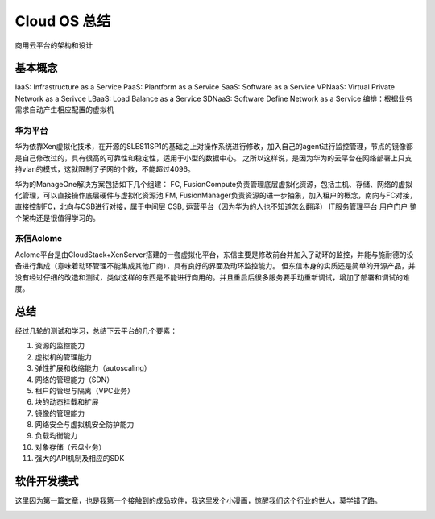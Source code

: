 

=======================================
Cloud OS 总结
=======================================
商用云平台的架构和设计

基本概念
=======================================
IaaS: Infrastructure as a Service
PaaS: Plantform as a Service
SaaS: Software as a Service
VPNaaS: Virtual Private Network as a Serivce
LBaaS: Load Balance as a Service
SDNaaS: Software Define Network as a Service
编排：根据业务需求自动产生相应配置的虚拟机

华为平台
----------------------------------------
华为依靠Xen虚拟化技术，在开源的SLES11SP1的基础之上对操作系统进行修改，加入自己的agent进行监控管理，节点的镜像都是自己修改过的，具有很高的可靠性和稳定性，适用于小型的数据中心。
之所以这样说，是因为华为的云平台在网络部署上只支持vlan的模式，这就限制了子网的个数，不能超过4096。

.. image:: images/manageone.jpg

华为的ManageOne解决方案包括如下几个组建：
FC, FusionCompute负责管理底层虚拟化资源，包括主机、存储、网络的虚拟化管理，可以直接操作底层硬件与虚拟化资源池
FM, FusionManager负责资源的进一步抽象，加入租户的概念，南向与FC对接，直接控制FC，北向与CSB进行对接，属于中间层
CSB, 运营平台（因为华为的人也不知道怎么翻译）
IT服务管理平台
用户门户
整个架构还是很值得学习的。


东信Aclome
---------------------------------------
Aclome平台是由CloudStack+XenServer搭建的一套虚拟化平台，东信主要是修改前台并加入了动环的监控，并能与施耐德的设备进行集成（意味着动环管理不能集成其他厂商），具有良好的界面及动环监控能力。
但东信本身的实质还是简单的开源产品，并没有经过仔细的改造和测试，类似这样的东西是不能进行商用的。并且重启后很多服务要手动重新调试，增加了部署和调试的难度。


总结
=======================================
经过几轮的测试和学习，总结下云平台的几个要素：

1. 资源的监控能力
#. 虚拟机的管理能力
#. 弹性扩展和收缩能力（autoscaling）
#. 网络的管理能力（SDN）
#. 租户的管理与隔离（VPC业务）
#. 块的动态挂载和扩展
#. 镜像的管理能力
#. 网络安全与虚拟机安全防护能力
#. 负载均衡能力
#. 对象存储（云盘业务）
#. 强大的API机制及相应的SDK

软件开发模式
=======================================
这里因为第一篇文章，也是我第一个接触到的成品软件，我这里发个小漫画，惊醒我们这个行业的世人，莫学错了路。

.. image:: images/software.jpg 

